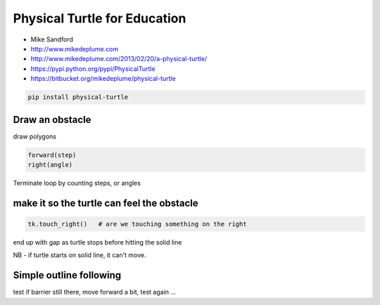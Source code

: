 =============================
Physical Turtle for Education
=============================

* Mike Sandford
* http://www.mikedeplume.com
* http://www.mikedeplume.com/2013/02/20/a-physical-turtle/
* https://pypi.python.org/pypi/PhysicalTurtle
* https://bitbucket.org/mikedeplume/physical-turtle

.. code-block:: sh

    pip install physical-turtle

Draw an obstacle
================

draw polygons

.. code-block:: python

    forward(step)
    right(angle)

Terminate loop by counting steps, or angles

make it so the turtle can feel the obstacle
===========================================

.. code-block:: python

    tk.touch_right()   # are we touching something on the right

end up with gap as turtle stops before hitting the solid line

NB - if turtle starts on solid line, it can't move.

Simple outline following
========================

test if barrier still there, move forward a bit, test again ...
